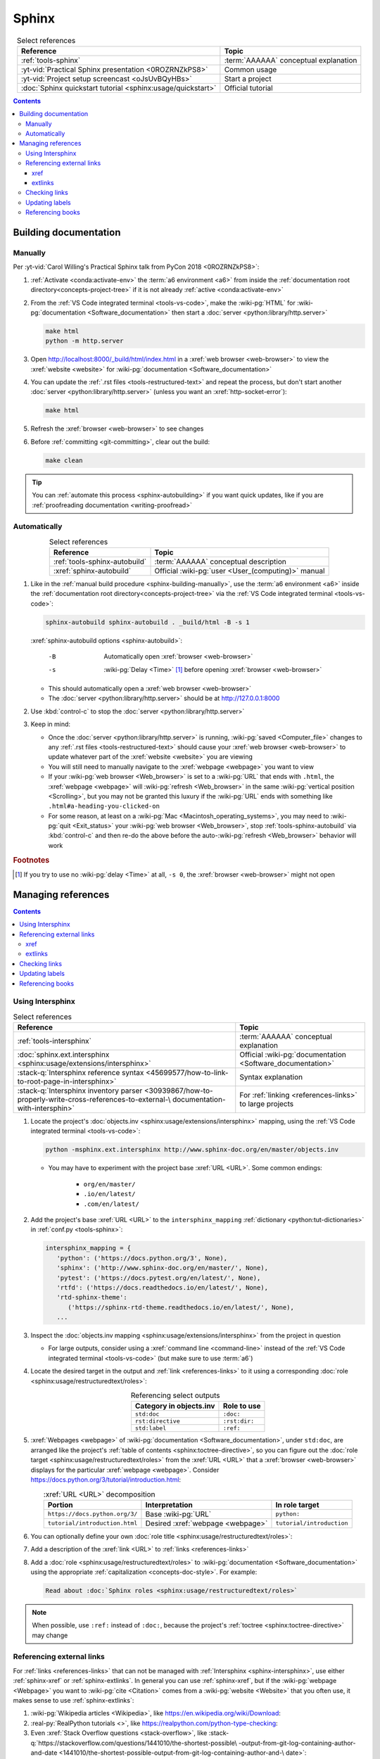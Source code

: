.. 0.3.0

.. _sphinx-procedures:


######
Sphinx
######

.. csv-table:: Select references
   :header: Reference, Topic
   :align: center

   :ref:`tools-sphinx`, :term:`AAAAAA` conceptual explanation
   :yt-vid:`Practical Sphinx presentation <0ROZRNZkPS8>`, Common usage
   :yt-vid:`Project setup screencast <oJsUvBQyHBs>`, Start a project
   :doc:`Sphinx quickstart tutorial <sphinx:usage/quickstart>`, "Official
   tutorial"

.. contents:: Contents
   :local:

.. _sphinx-building-doc:


**********************
Building documentation
**********************

.. _sphinx-building-manually:

Manually
========

Per
:yt-vid:`Carol Willing's Practical Sphinx talk from PyCon 2018 <0ROZRNZkPS8>`:

#. :ref:`Activate <conda:activate-env>` the :term:`a6 environment <a6>` from
   inside the :ref:`documentation root directory<concepts-project-tree>` if it
   is not already :ref:`active <conda:activate-env>`
#. From the :ref:`VS Code integrated terminal <tools-vs-code>`, make the
   :wiki-pg:`HTML` for :wiki-pg:`documentation <Software_documentation>` then
   start a :doc:`server <python:library/http.server>`

   .. code-block:: bash

      make html
      python -m http.server

#. Open http://localhost:8000/_build/html/index.html in a
   :xref:`web browser <web-browser>` to view the :xref:`website <website>` for
   :wiki-pg:`documentation <Software_documentation>`
#. You can update the :ref:`.rst files <tools-restructured-text>` and repeat
   the process, but don't start another
   :doc:`server <python:library/http.server>` (unless you want an
   :xref:`http-socket-error`):

   .. code-block:: bash

      make html

#. Refresh the :xref:`browser <web-browser>` to see changes
#. Before :ref:`committing <git-committing>`, clear out the build:

   .. code-block:: bash

      make clean

.. tip::

   You can :ref:`automate this process <sphinx-autobuilding>` if you want quick
   updates, like if you are
   :ref:`proofreading documentation <writing-proofread>`

.. _sphinx-autobuilding:

Automatically
=============

.. csv-table:: Select references
   :header: Reference, Topic
   :align: center

   :ref:`tools-sphinx-autobuild`, :term:`AAAAAA` conceptual description
   :xref:`sphinx-autobuild`, Official :wiki-pg:`user <User_(computing)>` manual

#. Like in the :ref:`manual build procedure <sphinx-building-manually>`,
   use the :term:`a6 environment <a6>` inside the
   :ref:`documentation root directory<concepts-project-tree>` via the
   :ref:`VS Code integrated terminal <tools-vs-code>`:

   .. code-block:: bash

      sphinx-autobuild sphinx-autobuild . _build/html -B -s 1

   :xref:`sphinx-autobuild options <sphinx-autobuild>`:

      -B    Automatically open :xref:`browser <web-browser>`
      -s    :wiki-pg:`Delay <Time>` [#]_ before opening
            :xref:`browser <web-browser>`

   * This should automatically open a :xref:`web browser <web-browser>`
   * The :doc:`server <python:library/http.server>` should be at
     http://127.0.0.1:8000

#. Use :kbd:`control-c` to stop the :doc:`server <python:library/http.server>`
#. Keep in mind:

   * Once the :doc:`server <python:library/http.server>` is running,
     :wiki-pg:`saved <Computer_file>` changes to any
     :ref:`.rst files <tools-restructured-text>` should cause your
     :xref:`web browser <web-browser>` to update whatever part of the
     :xref:`website <website>` you are viewing
   * You will still need to manually navigate to the :xref:`webpage <webpage>`
     you want to view
   * If your :wiki-pg:`web browser <Web_browser>` is set to a :wiki-pg:`URL`
     that ends with ``.html``, the :xref:`webpage <webpage>` will
     :wiki-pg:`refresh <Web_browser>` in the same
     :wiki-pg:`vertical position <Scrolling>`, but you may not be granted this
     luxury if the :wiki-pg:`URL` ends with something like
     ``.html#a-heading-you-clicked-on``
   * For some reason, at least on a
     :wiki-pg:`Mac <Macintosh_operating_systems>`, you may need to
     :wiki-pg:`quit <Exit_status>` your :wiki-pg:`web browser <Web_browser>`,
     stop :ref:`tools-sphinx-autobuild` via :kbd:`control-c` and then re-do
     the above before the auto-:wiki-pg:`refresh <Web_browser>` behavior will
     work

.. rubric:: Footnotes

.. [#] If you try to use no :wiki-pg:`delay <Time>` at all, ``-s 0``, the
   :xref:`browser <web-browser>` might not open

.. _sphinx-managing-references:


*******************
Managing references
*******************

.. contents:: Contents
   :local:

.. _sphinx-intersphinx:

Using Intersphinx
=================

.. csv-table:: Select references
   :header: Reference, Topic
   :align: center

   :ref:`tools-intersphinx`, :term:`AAAAAA` conceptual explanation
   :doc:`sphinx.ext.intersphinx <sphinx:usage/extensions/intersphinx>`, "
   Official :wiki-pg:`documentation <Software_documentation>`"
   ":stack-q:`Intersphinx reference syntax
   <45699577/how-to-link-to-root-page-in-intersphinx>`", "Syntax
   explanation"
   ":stack-q:`Intersphinx inventory parser
   <30939867/how-to-properly-write-cross-references-to-external-\
   documentation-with-intersphin>`", "For :ref:`linking <references-links>`
   to large projects"

#. Locate the project's
   :doc:`objects.inv <sphinx:usage/extensions/intersphinx>`
   mapping, using the :ref:`VS Code integrated terminal <tools-vs-code>`:

   .. code-block:: bash

      python -msphinx.ext.intersphinx http://www.sphinx-doc.org/en/master/objects.inv

   * You may have to experiment with the project base :xref:`URL <URL>`. Some
     common endings:

      * ``org/en/master/``
      * ``.io/en/latest/``
      * ``.com/en/latest/``

#. Add the project's base :xref:`URL <URL>` to the ``intersphinx_mapping``
   :ref:`dictionary <python:tut-dictionaries>` in
   :ref:`conf.py <tools-sphinx>`:

   .. code-block:: python

      intersphinx_mapping = {
         'python': ('https://docs.python.org/3', None),
         'sphinx': ('http://www.sphinx-doc.org/en/master/', None),
         'pytest': ('https://docs.pytest.org/en/latest/', None),
         'rtfd': ('https://docs.readthedocs.io/en/latest/', None),
         'rtd-sphinx-theme':
            ('https://sphinx-rtd-theme.readthedocs.io/en/latest/', None),
         ...

#. Inspect the :doc:`objects.inv mapping <sphinx:usage/extensions/intersphinx>`
   from the project in question

   * For large outputs, consider using a :xref:`command line <command-line>`
     instead of the :ref:`VS Code integrated terminal <tools-vs-code>` (but
     make sure to use :term:`a6`)

#. Locate the desired target in the output and :ref:`link <references-links>`
   to it using a corresponding
   :doc:`role <sphinx:usage/restructuredtext/roles>`:

   .. csv-table:: Referencing select outputs
      :header: Category in objects.inv, Role to use
      :align: center

      ``std:doc``, ``:doc:``
      ``rst:directive``, ``:rst:dir:``
      ``std:label``, ``:ref:``

#. :xref:`Webpages <webpage>` of
   :wiki-pg:`documentation <Software_documentation>`, under ``std:doc``, are
   arranged like the project's
   :ref:`table of contents <sphinx:toctree-directive>`, so you can figure out
   the :doc:`role target <sphinx:usage/restructuredtext/roles>` from
   the :xref:`URL <URL>` that a :xref:`browser <web-browser>` displays for the
   particular :xref:`webpage <webpage>`. Consider
   https://docs.python.org/3/tutorial/introduction.html:

   .. csv-table:: :xref:`URL <URL>` decomposition
      :header: Portion, Interpretation, In role target
      :align: center

      ``https://docs.python.org/3/``, Base :wiki-pg:`URL`, ``python:``
      ``tutorial/introduction.html``, Desired :xref:`webpage <webpage>`, "
      ``tutorial/introduction``"

#. You can optionally define your own
   :doc:`role title <sphinx:usage/restructuredtext/roles>`:

   .. code-block:: rest
      :caption: :doc:`python:tutorial/introduction`

      :doc:`python:tutorial/introduction`

   .. code-block:: rest
      :caption: :doc:`A most beauteous tutorial <python:tutorial/introduction>`

      :doc:`A most beauteous tutorial <python:tutorial/introduction>`

#. Add a description of the :xref:`link <URL>` to
   :ref:`links <references-links>`
#. Add a :doc:`role <sphinx:usage/restructuredtext/roles>` to
   :wiki-pg:`documentation <Software_documentation>` using the appropriate
   :ref:`capitalization <concepts-doc-style>`. For example:

   .. code-block:: rest

      Read about :doc:`Sphinx roles <sphinx:usage/restructuredtext/roles>`

.. note::

   When possible, use ``:ref:`` instead of ``:doc:``, because the project's
   :ref:`toctree <sphinx:toctree-directive>` may change

.. seealso::

   :stack-q:`Intersphinx with NumPy/Matplotlib
   <21538983/specifying-targets-for-intersphinx-links-to-numpy-scipy-and-\
   matplotlib>` has instructions for referencing
   :doc:`NumPy <numpy:about>` and :doc:`Matplotlib <matplotlib:index>`, though
   standard procedures from above are usually sufficient for :term:`AAAAAA`

.. _sphinx-reference-urls:

Referencing external links
==========================

For :ref:`links <references-links>` that can not be managed with
:ref:`Intersphinx <sphinx-intersphinx>`, use either :ref:`sphinx-xref` or
:ref:`sphinx-extlinks`. In general you can use :ref:`sphinx-xref`, but if the
:wiki-pg:`webpage <Webpage>` you want to :wiki-pg:`cite <Citation>` comes
from a :wiki-pg:`website <Website>` that you often use, it makes sense to use
:ref:`sphinx-extlinks`:

#. :wiki-pg:`Wikipedia articles <Wikipedia>`, like
   https://en.wikipedia.org/wiki/Download:

   .. code-block:: rest
      :caption: Resultant :doc:`role <sphinx:usage/restructuredtext/roles>`

      :wiki-pg:`Download`

#. :real-py:`RealPython tutorials <>`, like
   https://realpython.com/python-type-checking:

   .. code-block:: rest
      :caption: Resultant :doc:`role <sphinx:usage/restructuredtext/roles>`

      :real-py:`python-type-checking`

#. Even :xref:`Stack Overflow questions <stack-overflow>`, like
   :stack-q:`https://stackoverflow.com/questions/1441010/the-shortest-possible\
   -output-from-git-log-containing-author-and-date
   <1441010/the-shortest-possible-output-from-git-log-containing-author-and-\
   date>`:

   .. code-block:: rest
      :caption: Resultant :doc:`role <sphinx:usage/restructuredtext/roles>`

      :stack-q:`https://stackoverflow.com/questions/1441010/the-shortest-possible\
      -output-from-git-log-containing-author-and-date
      <1441010/the-shortest-possible-output-from-git-log-containing-author-and-\
      date>`

   * Note that this works, it just doesn't
     :wiki-pg:`render <Rendering_(computer_graphics)>` with
     :wiki-pg:`colors <Web_colors>` in the above :rst:dir:`code-block` because
     of the ``\``-:wiki-pg:`escapes <Delimiter>` for
     :wiki-pg:`new lines <Newline>`
   * This is still in compliance with
     :ref:`line breaking standards <concepts-doc-whitespace>`

.. _sphinx-xref:

xref
----

.. csv-table:: Select references
   :header: Reference, Topic
   :align: center

   :ref:`tools-xref`, :term:`AAAAAA` conceptual explanation
   :github:`Sphinx xref extension <michaeljones/sphinx-xref>`, "
   :wiki-pg:`User <User_(computing)>` manual"

#. Add your :xref:`URL <URL>` to the ``xref_links``
   :ref:`dictionary <python:tut-dictionaries>` in
   :ref:`conf.py <concepts-doc-tree>`, below the
   :wiki-pg:`delimeter <Delimiter>`-style :ref:`comment <python:comments>`
   that reads ``New links below, sorted links above``

     .. code-block:: python

        xref_links = {
            'Python': ('Python', 'https://www.python.org'),
            ...
            'semver': ("Semantic Versioning", 'https://semver.org/'),
            # New links below, sorted links above
            'ottobib': ('OttoBib', 'https://www.ottobib.com'),
        }

#. Add a :doc:`link role <sphinx:usage/restructuredtext/roles>` to
   :ref:`.rst files <tools-restructured-text>` using the appropriate
   :ref:`capitalization <concepts-doc-style>` and an optional
   :doc:`role title <sphinx:usage/restructuredtext/roles>`:

   .. code-block:: rest
      :caption: :xref:`Python`

      :xref:`Python`

   .. code-block:: rest
      :caption: :xref:`Python.org <Python>`

      :xref:`Python.org <Python>`

#. Add a description of the :wiki-pg:`URL` to :ref:`links <references-links>`

   * After this step, the :xref:`URL <URL>` can be moved above the
     :wiki-pg:`delimiter <Delimiter>`-stye :ref:`comment <python:comments>`
     from :doc:`conf.py <sphinx:usage/configuration>`

.. admonition:: Optimality considerations

   * As long as :xref:`URLs <URL>` aren't put above the
     :wiki-pg:`delimiter <Delimiter>`-stye :ref:`comment <python:comments>`
     until after they are put into :ref:`links <references-links>`,
     :xref:`URLs <URL>` can be sorted in **reasonably sized** batches
   * If you put a :ref:`link <references-links>` in
     :ref:`.rst files <tools-restructured-text>` and in
     :ref:`links <references-links>` first, you can bypass the
     :wiki-pg:`delimiter <Delimiter>`-stye :ref:`comment <python:comments>`
     altogether when adding to :ref:`conf.py <tools-sphinx>`

.. _sphinx-extlinks:

extlinks
--------

.. csv-table:: Select references
   :header: Reference, Topic
   :align: center

   :ref:`tools-extlinks`, :term:`AAAAAA` conceptual explanation
   :doc:`extlinks <sphinx:usage/extensions/extlinks>`, "Official
   :wiki-pg:`documentation <Software_documentation>`"
   ":ref:`Using a references extension
   <sublime-with-sphinx:use the external links extension>`", "
   Related :ref:`configuration <configs-conf-py>` and usage"

#. Add your base :wiki-pg:`URL` to the ``extlinks``
   :ref:`dictionary <python:tut-dictionaries>` in
   :ref:`conf.py <concepts-doc-tree>`, with a ``%s`` at the end:

   .. code-block:: python

      extlinks = {
          'wiki-pg': ('https://en.wikipedia.org/wiki/%s', ''),
          'real-py': ('https://realpython.com/%s', ''),
          ...
      }

#. After you have added the base :wiki-pg:`URL`, you will then have access to
   a new custom :doc:`role <sphinx:usage/restructuredtext/roles>`:

   .. code-block:: rest
      :caption: Yields :wiki-pg:`Internet`

      :wiki-pg:`Internet`

   .. code-block:: rest
      :caption: Yields :wiki-pg:`download <Download>`

      :wiki-pg:`download <Download>`

   .. note::

      The :ref:`link checker <sphinx-checking-links>` is particular about
      capitalization for :wiki-pg:`Wikipedia`, so make sure to use
      the exact :wiki-pg:`string <String_(computer_science)>` from the end of
      the :wiki-pg:`URL`: ``Download``, not ``download``

#. For most :wiki-pg:`websites <Website>` other than :wiki-pg:`Wikipedia`, you
   will want to add in a
   :doc:`role title <sphinx:usage/restructuredtext/roles>`:

   .. code-block:: rest
      :caption: Yields :real-py:`python-type-checking`

      :real-py:`python-type-checking`

   .. code-block:: rest
      :caption: Yields :real-py:`type checking guide <python-type-checking>`

      :real-py:`type checking guide <python-type-checking>`

#. Add a description of the :wiki-pg:`URL` to :ref:`links <references-links>`,
   then add your custom :doc:`role <sphinx:usage/restructuredtext/roles>` to
   :wiki-pg:`documentation <Software_documentation>` using the appropriate
   :ref:`capitalization <concepts-doc-style>`

.. tip::

   Although you could use :ref:`sphinx-extlinks` to create a :wiki-pg:`URL`
   that is not actually associated with a :wiki-pg:`webpage <Webpage>`, the
   :ref:`link checking procedure <sphinx-checking-links>` will identify such
   errors

.. _sphinx-checking-links:

Checking links
==============

Per
:yt-vid:`Carol Willing's Practical Sphinx talk from PyCon 2018 <0ROZRNZkPS8>`:

#. From inside the
   :ref:`documentation root directory <concepts-doc-tree>`, use the
   :ref:`VS Code integrated terminal <tools-vs-code>`:

   .. code-block:: bash

      make linkcheck

.. _sphinx-update-labels:

Updating labels
===============

#. With an :ref:`active build running <sphinx-building-doc>`, open the
   :ref:`VS Code integrated terminal <tools-vs-code>` from inside the
   :ref:`documentation root directory <concepts-project-tree>`
#. Use :ref:`intersphinx <sphinx-intersphinx>` on ``_build/html/objects.inv``
   to inspect inspect :ref:`labels <sphinx:ref-role>` for :term:`AAAAAA`
#. Verify the proper :ref:`label style <concepts-doc-style>`
#. Update any :ref:`labels <sphinx:ref-role>` via the
   :ref:`VS code command palette <tools-vs-code>`:
   :guilabel:`Search: Replace in Files`

.. _sphinx-reference-book:

Referencing books
=================

.. csv-table:: Select references
   :header: Reference, Topic
   :align: center

   :ref:`tools-bibtex`, :term:`AAAAAA` conceptual explanation
   :xref:`book`, Information source
   :xref:`bibtex`, :xref:`citation` format
   :doc:`BibTeX extension <bibtex:index>`, Converts :xref:`bibtex`
   :xref:`ottobib`, "Get :xref:`bibtex` for your
   :ref:`book <references-books>`"
   :xref:`ISBN`, Unique identifier for :ref:`books <references-books>`
   :ref:`refs.bib <concepts-doc>`, "Collection of :xref:`bibtex`-style
   :xref:`citations <citation>`"
   :xref:`bibtex-syntax`, Syntax specifications
   :xref:`cite-multiple-authors`, Use of ``et. al``

#. Check :xref:`ottobib` for your :xref:`ISBN` and
   :xref:`copy-paste <copy-paste>` the :xref:`bibtex` option into
   :ref:`refs.bib <concepts-doc>`
#. Verify that you added a :xref:`book entry <bibtex-syntax>` in
   :ref:`refs.bib <concepts-doc-tree>`

   * A ``book`` :xref:`entry <bibtex-syntax>` requires at least ``author`` (or
     ``editor``), ``title``, ``publisher``, and ``year``
     :xref:`fields <bibtex-syntax>`
   * Consider
     :xref:`et. al conventions for multiple authors<cite-multiple-authors>`

#. Add a :ref:`role <sphinx:ref-role>` to :ref:`books <references-books>` via
   ``:cite:`bib-book-name```

   * Use a :ref:`heading <concepts-doc-example>` so that :rst:dir:`toctree` can
     index the entry

   * Use a :ref:`label <concepts-doc-style>` that starts with ``book-`` in
     :ref:`books <references-books>`, and with ``bib-`` in
     :ref:`refs.bib <concepts-doc-tree>`

   .. code-block:: rest
      :emphasize-lines: 1, 8

      .. _book-on-managing-yourself:


      ********************
      On Managing Yourself
      ********************

      .. csv-table:: :cite:`bib-on-managing-yourself`
         :header: Page(s), Topic
         :align: center

   .. code-block:: none
      :emphasize-lines: 1

      @Book{bib-on-managing-yourself,
       author = {Clayton M. Christensen et. al},
       title = {HBR's 10 Must Reads: On Managing Yourself},
       publisher = {Harvard Business Review Press},
       year = {2010},
       address = {Boston, Massachusetts},
       isbn = {978-1-4221-5799-2}
       }

.. tip::

   The :doc:`BibTeX extension <bibtex:index>` is unreceptive to
   :doc:`role titles <sphinx:usage/restructuredtext/roles>`
